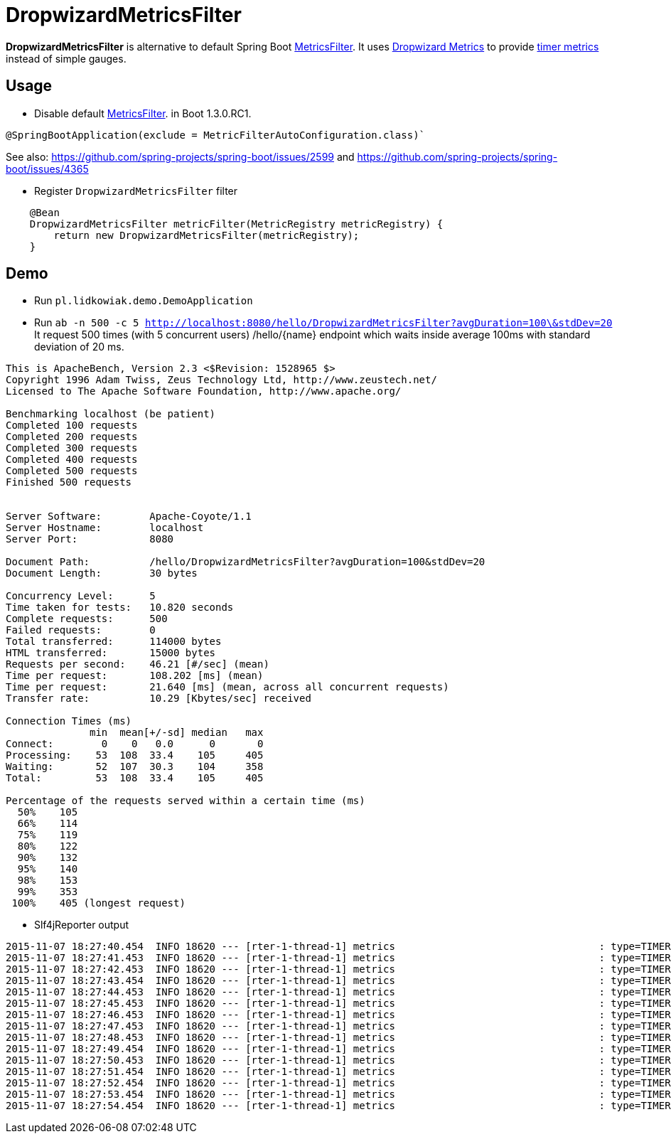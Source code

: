 = DropwizardMetricsFilter

*DropwizardMetricsFilter* is alternative to default Spring Boot
https://github.com/spring-projects/spring-boot/blob/master/spring-boot-actuator/src/main/java/org/springframework/boot/actuate/autoconfigure/MetricsFilter.java[MetricsFilter].
It uses http://metrics.dropwizard.io/3.1.0/[Dropwizard Metrics] to provide https://dropwizard.github.io/metrics/3.1.0/manual/core/#timers[timer metrics] instead of simple gauges.

== Usage
* Disable default https://github.com/spring-projects/spring-boot/blob/master/spring-boot-actuator/src/main/java/org/springframework/boot/actuate/autoconfigure/MetricsFilter.java[MetricsFilter]. in Boot 1.3.0.RC1.
----
@SpringBootApplication(exclude = MetricFilterAutoConfiguration.class)`
----
See also: https://github.com/spring-projects/spring-boot/issues/2599 and https://github.com/spring-projects/spring-boot/issues/4365

* Register `DropwizardMetricsFilter` filter
----
    @Bean
    DropwizardMetricsFilter metricFilter(MetricRegistry metricRegistry) {
        return new DropwizardMetricsFilter(metricRegistry);
    }
----

== Demo
* Run `pl.lidkowiak.demo.DemoApplication`
* Run `ab -n 500 -c 5 http://localhost:8080/hello/DropwizardMetricsFilter?avgDuration=100\&stdDev=20`
It request 500 times (with 5 concurrent users) /hello/{name} endpoint which waits inside average 100ms
with standard deviation of 20 ms.
----
This is ApacheBench, Version 2.3 <$Revision: 1528965 $>
Copyright 1996 Adam Twiss, Zeus Technology Ltd, http://www.zeustech.net/
Licensed to The Apache Software Foundation, http://www.apache.org/

Benchmarking localhost (be patient)
Completed 100 requests
Completed 200 requests
Completed 300 requests
Completed 400 requests
Completed 500 requests
Finished 500 requests


Server Software:        Apache-Coyote/1.1
Server Hostname:        localhost
Server Port:            8080

Document Path:          /hello/DropwizardMetricsFilter?avgDuration=100&stdDev=20
Document Length:        30 bytes

Concurrency Level:      5
Time taken for tests:   10.820 seconds
Complete requests:      500
Failed requests:        0
Total transferred:      114000 bytes
HTML transferred:       15000 bytes
Requests per second:    46.21 [#/sec] (mean)
Time per request:       108.202 [ms] (mean)
Time per request:       21.640 [ms] (mean, across all concurrent requests)
Transfer rate:          10.29 [Kbytes/sec] received

Connection Times (ms)
              min  mean[+/-sd] median   max
Connect:        0    0   0.0      0       0
Processing:    53  108  33.4    105     405
Waiting:       52  107  30.3    104     358
Total:         53  108  33.4    105     405

Percentage of the requests served within a certain time (ms)
  50%    105
  66%    114
  75%    119
  80%    122
  90%    132
  95%    140
  98%    153
  99%    353
 100%    405 (longest request)
----

* Slf4jReporter output

----
2015-11-07 18:27:40.454  INFO 18620 --- [rter-1-thread-1] metrics                                  : type=TIMER, name=timer.GET.200.hello.name, count=6, min=120.0, max=254.0, mean=185.0, stddev=38.71692136521188, median=185.0, p75=185.0, p95=254.0, p98=254.0, p99=254.0, p999=254.0, mean_rate=40.04454261260247, m1=0.0, m5=0.0, m15=0.0, rate_unit=events/second, duration_unit=milliseconds
2015-11-07 18:27:41.453  INFO 18620 --- [rter-1-thread-1] metrics                                  : type=TIMER, name=timer.GET.200.hello.name, count=55, min=65.0, max=254.0, mean=110.5231035972005, stddev=33.16854950152085, median=103.0, p75=120.0, p95=185.0, p98=185.0, p99=254.0, p999=254.0, mean_rate=47.842189472644925, m1=0.0, m5=0.0, m15=0.0, rate_unit=events/second, duration_unit=milliseconds
2015-11-07 18:27:42.453  INFO 18620 --- [rter-1-thread-1] metrics                                  : type=TIMER, name=timer.GET.200.hello.name, count=102, min=52.0, max=254.0, mean=107.7647351793352, stddev=28.38485723748732, median=104.0, p75=120.0, p95=151.0, p98=185.0, p99=185.0, p999=254.0, mean_rate=47.45224056549215, m1=0.0, m5=0.0, m15=0.0, rate_unit=events/second, duration_unit=milliseconds
2015-11-07 18:27:43.454  INFO 18620 --- [rter-1-thread-1] metrics                                  : type=TIMER, name=timer.GET.200.hello.name, count=148, min=52.0, max=254.0, mean=106.76521345549817, stddev=25.66119273816889, median=104.0, p75=117.0, p95=148.0, p98=183.0, p99=185.0, p999=254.0, mean_rate=46.98274099326768, m1=0.0, m5=0.0, m15=0.0, rate_unit=events/second, duration_unit=milliseconds
2015-11-07 18:27:44.453  INFO 18620 --- [rter-1-thread-1] metrics                                  : type=TIMER, name=timer.GET.200.hello.name, count=197, min=52.0, max=254.0, mean=105.3189303554298, stddev=24.430361761666052, median=103.0, p75=118.0, p95=144.0, p98=183.0, p99=185.0, p999=254.0, mean_rate=47.47451892253533, m1=0.0, m5=0.0, m15=0.0, rate_unit=events/second, duration_unit=milliseconds
2015-11-07 18:27:45.453  INFO 18620 --- [rter-1-thread-1] metrics                                  : type=TIMER, name=timer.GET.200.hello.name, count=244, min=52.0, max=254.0, mean=105.31854849038385, stddev=23.32048325516222, median=103.0, p75=118.0, p95=140.0, p98=156.0, p99=185.0, p999=254.0, mean_rate=47.38244152934476, m1=47.8, m5=47.8, m15=47.8, rate_unit=events/second, duration_unit=milliseconds
2015-11-07 18:27:46.453  INFO 18620 --- [rter-1-thread-1] metrics                                  : type=TIMER, name=timer.GET.200.hello.name, count=292, min=52.0, max=254.0, mean=105.07475456375582, stddev=22.983412369883673, median=103.0, p75=118.0, p95=140.0, p98=151.0, p99=183.0, p999=254.0, mean_rate=47.48312383188812, m1=47.8, m5=47.8, m15=47.8, rate_unit=events/second, duration_unit=milliseconds
2015-11-07 18:27:47.453  INFO 18620 --- [rter-1-thread-1] metrics                                  : type=TIMER, name=timer.GET.200.hello.name, count=339, min=52.0, max=254.0, mean=105.0522321281957, stddev=22.80827883297693, median=104.0, p75=118.0, p95=139.0, p98=148.0, p99=183.0, p999=254.0, mean_rate=47.415040779532404, m1=47.8, m5=47.8, m15=47.8, rate_unit=events/second, duration_unit=milliseconds
2015-11-07 18:27:48.453  INFO 18620 --- [rter-1-thread-1] metrics                                  : type=TIMER, name=timer.GET.200.hello.name, count=386, min=52.0, max=254.0, mean=104.98961842318033, stddev=22.548012100332343, median=104.0, p75=118.0, p95=138.0, p98=146.0, p99=183.0, p999=254.0, mean_rate=47.36428902667273, m1=47.8, m5=47.8, m15=47.8, rate_unit=events/second, duration_unit=milliseconds
2015-11-07 18:27:49.454  INFO 18620 --- [rter-1-thread-1] metrics                                  : type=TIMER, name=timer.GET.200.hello.name, count=437, min=52.0, max=254.0, mean=104.23222189407763, stddev=22.05118064279189, median=103.0, p75=117.0, p95=138.0, p98=146.0, p99=183.0, p999=254.0, mean_rate=47.75754753043771, m1=47.8, m5=47.8, m15=47.8, rate_unit=events/second, duration_unit=milliseconds
2015-11-07 18:27:50.453  INFO 18620 --- [rter-1-thread-1] metrics                                  : type=TIMER, name=timer.GET.200.hello.name, count=483, min=52.0, max=254.0, mean=104.42380347467433, stddev=21.922950600515044, median=104.0, p75=117.0, p95=138.0, p98=146.0, p99=156.0, p999=254.0, mean_rate=47.58737922453206, m1=47.768017765851724, m5=47.793388581528646, m15=47.79778393920196, rate_unit=events/second, duration_unit=milliseconds
2015-11-07 18:27:51.454  INFO 18620 --- [rter-1-thread-1] metrics                                  : type=TIMER, name=timer.GET.200.hello.name, count=500, min=52.0, max=254.0, mean=104.24476590021655, stddev=21.804165007908967, median=104.0, p75=117.0, p95=138.0, p98=146.0, p99=156.0, p999=254.0, mean_rate=44.84230507378544, m1=47.768017765851724, m5=47.793388581528646, m15=47.79778393920196, rate_unit=events/second, duration_unit=milliseconds
2015-11-07 18:27:52.454  INFO 18620 --- [rter-1-thread-1] metrics                                  : type=TIMER, name=timer.GET.200.hello.name, count=500, min=52.0, max=254.0, mean=104.24476590021655, stddev=21.804165007908967, median=104.0, p75=117.0, p95=138.0, p98=146.0, p99=156.0, p999=254.0, mean_rate=41.15056098085813, m1=47.768017765851724, m5=47.793388581528646, m15=47.79778393920196, rate_unit=events/second, duration_unit=milliseconds
2015-11-07 18:27:53.454  INFO 18620 --- [rter-1-thread-1] metrics                                  : type=TIMER, name=timer.GET.200.hello.name, count=500, min=52.0, max=254.0, mean=104.24476590021655, stddev=21.804165007908967, median=104.0, p75=117.0, p95=138.0, p98=146.0, p99=156.0, p999=254.0, mean_rate=38.02232335637893, m1=47.768017765851724, m5=47.793388581528646, m15=47.79778393920196, rate_unit=events/second, duration_unit=milliseconds
2015-11-07 18:27:54.454  INFO 18620 --- [rter-1-thread-1] metrics                                  : type=TIMER, name=timer.GET.200.hello.name, count=500, min=52.0, max=254.0, mean=104.24476590021655, stddev=21.804165007908967, median=104.0, p75=117.0, p95=138.0, p98=146.0, p99=156.0, p999=254.0, mean_rate=35.33387344169335, m1=47.768017765851724, m5=47.793388581528646, m15=47.79778393920196, rate_unit=events/second, duration_unit=milliseconds
----